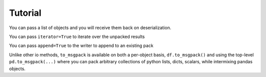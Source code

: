 .. _tutorial:

.. ipython:: python
   :suppress:

   import pandas as pd
   import os

Tutorial
--------

.. ipython:: python

   import pandas as pd

.. ipython:: python

   df = pd.DataFrame(np.random.rand(5,2), columns=list('AB'))
   df.to_msgpack('foo.msg')
   pd.read_msgpack('foo.msg')
   s = pd.Series(np.random.rand(5),index=pd.date_range('20130101',periods=5))

You can pass a list of objects and you will receive them back on deserialization.

.. ipython:: python

   pd.to_msgpack('foo.msg', df, 'foo', np.array([1,2,3]), s)
   pd.read_msgpack('foo.msg')

You can pass ``iterator=True`` to iterate over the unpacked results

.. ipython:: python

   for o in pd.read_msgpack('foo.msg',iterator=True):
       print(o)

You can pass ``append=True`` to the writer to append to an existing pack

.. ipython:: python

   df.to_msgpack('foo.msg', append=True)
   pd.read_msgpack('foo.msg')

Unlike other io methods, ``to_msgpack`` is available on both a per-object basis,
``df.to_msgpack()`` and using the top-level ``pd.to_msgpack(...)`` where you
can pack arbitrary collections of python lists, dicts, scalars, while intermixing
pandas objects.

.. ipython:: python

   pd.to_msgpack('foo2.msg', { 'dict' : [ { 'df' : df }, { 'string' : 'foo' }, { 'scalar' : 1. }, { 's' : s } ] })
   pd.read_msgpack('foo2.msg')

.. ipython:: python
   :suppress:
   :okexcept:

   import os
   os.remove('foo.msg')
   os.remove('foo2.msg')
